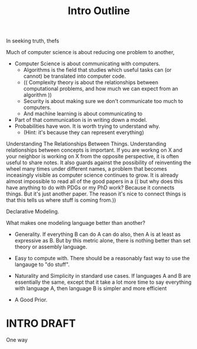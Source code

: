 #+title: Intro Outline


In seeking truth, thefs


Much of computer science is about reducing one problem to another,

 - Computer Science is about communicating with computers.
   - Algorithms is the field that studies which useful tasks can (or cannot) be translated into computer code.
   - (( Complexity theory is about the relationships between computational problems, and how much we can expect from an algorithm ))
   - Security is about making sure we don't communicate too much to computers.
   - And machine learning is about communicating to


 - Part of that communication is in writing down a model.
 - Probabilities have won. It is worth trying to understand why.
   - (Hint: it's because they can represent everything)


Understanding The Relationships Between Things.
Understanding relationships between concepts is important. If you are workng on X and your neighbor is working on X from the opposite perspective, it is often useful to share notes. It also guards against the possibility of reinventing the wheel many times under different names, a problem that becomes inceasingly visible as computer science continues to grow. It is already almost impossible to read all of the good papers in a
    (( but why does this have anything to do with PDGs or my PhD work?  Because it connects things. But it's just another paper.  The reason it's nice to connect things is that this tells us where stuff is coming from.))


Declarative Modeling.



What makes one modeling language better than another?

 - Generality. If everything B can do A can do also, then A is at least as expressive as B.
   But by this metric alone, there is nothing better than set theory or assembly language.

 - Easy to compute with. There should be a reasonably fast way to use the langauge to "do stuff".

 - Naturality and Simplicity in standard use cases.  If languages A and B are essentially the same, except that it take a lot more time to say everything with language A, then language B is simpler and more efficient

 - A Good Prior.

* INTRO DRAFT

One way
